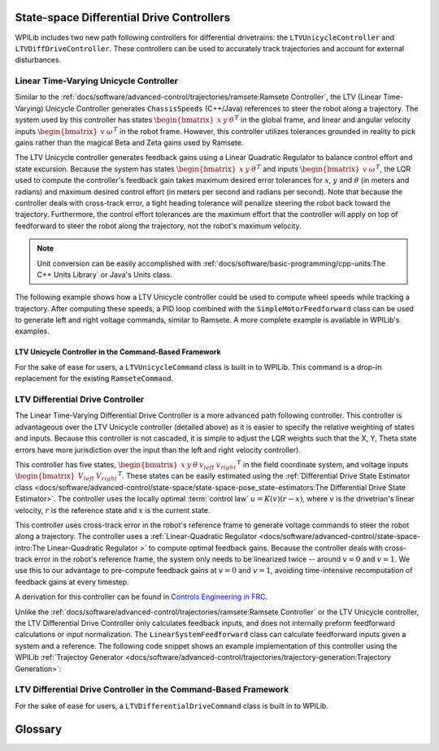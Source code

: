 State-space Differential Drive Controllers
==========================================

WPILib includes two new path following controllers for differential drivetrains: the ``LTVUnicycleController`` and ``LTVDiffDriveController``. These controllers can be used to accurately track trajectories and account for external disturbances.

Linear Time-Varying Unicycle Controller
---------------------------------------

Similar to the :ref:`docs/software/advanced-control/trajectories/ramsete:Ramsete Controller`, the LTV (Linear Time-Varying) Unicycle Controller generates ``ChassisSpeeds`` (C++/Java) references to steer the robot along a trajectory. The system used by this controller has states :math:`\begin{bmatrix}x & y & \theta \end{bmatrix}^T` in the global frame, and linear and angular velocity inputs :math:`\begin{bmatrix}v & \omega \end{bmatrix}^T` in the robot frame. However, this controller utilizes tolerances grounded in reality to pick gains rather than the magical Beta and Zeta gains used by Ramsete.

The LTV Unicycle controller generates feedback gains using a Linear Quadratic Regulator to balance control effort and state excursion. Because the system has states :math:`\begin{bmatrix}x & y & \theta \end{bmatrix}^T` and inputs :math:`\begin{bmatrix}v & \omega \end{bmatrix}^T`, the LQR used to compute the controller's feedback gain takes maximum desired error tolerances for :math:`x`, :math:`y` and :math:`\theta` (in meters and radians) and maximum desired control effort (in meters per second and radians per second). Note that because the controller deals with cross-track error, a tight heading tolerance will penalize steering the robot back toward the trajectory. Furthermore, the control effort tolerances are the maximum effort that the controller will apply on top of feedforward to steer the robot along the trajectory, not the robot's maximum velocity.

.. note:: Unit conversion can be easily accomplished with :ref:`docs/software/basic-programming/cpp-units:The C++ Units Library` or Java's Units class.

The following example shows how a LTV Unicycle controller could be used to compute wheel speeds while tracking a trajectory. After computing these speeds, a PID loop combined with the ``SimpleMotorFeedforward`` class can be used to generate left and right voltage commands, similar to Ramsete. A more complete example is available in WPILib's examples.

.. tabs::

   .. code-tab:: java

      LTVUnicycleController controller = new LTVUnicycleController(
          VecBuilder.fill(0.1, 0.1, 10), // X, Y and heading tolerances
          VecBuilder.fill(2.5, 1.5), 0.020); // linear and angular velocity input tolerances

      <...>

      ChassisSpeeds adjustedSpeeds = controller.calculate(currentRobotPose, goal);
      DifferentialDriveWheelSpeeds wheelSpeeds = kinematics.toWheelSpeeds(adjustedSpeeds);
      double left = wheelSpeeds.leftMetersPerSecond;
      double right = wheelSpeeds.rightMetersPerSecond;

   .. code-tab:: cpp

      frc::LTVUnicycleController controller{
          {0.1, 0.1, 10}, // X, Y and heading tolerances
          {2.5, 2.5}, 20_ms}; // linear and angular velocity input tolerances

      <...>

      ChassisSpeeds adjustedSpeeds = controller.Calculate(currentRobotPose, goal);
      auto [left, right] = kinematics.ToWheelSpeeds(adjustedSpeeds);

LTV Unicycle Controller in the Command-Based Framework
^^^^^^^^^^^^^^^^^^^^^^^^^^^^^^^^^^^^^^^^^^^^^^^^^^^^^^

For the sake of ease for users, a ``LTVUnicycleCommand`` class is built in to WPILib. This command is a drop-in replacement for the existing ``RamseteCommand``.


LTV Differential Drive Controller
---------------------------------

The Linear Time-Varying Differential Drive Controller is a more advanced path following controller. This controller is advantageous over the LTV Unicycle controller (detailed above) as it is easier to specify the relative weighting of states and inputs. Because this controller is not cascaded, it is simple to adjust the LQR weights such that the X, Y, Theta state errors have more jurisdiction over the input than the left and right velocity controller).

This controller has five states, :math:`\begin{bmatrix}x & y & \theta & v_{left} & v_{right} \end{bmatrix}^T` in the field coordinate system, and voltage inputs :math:`\begin{bmatrix}V_{left} & V_{right} \end{bmatrix}^T`. These states can be easily estimated using the :ref:`Differential Drive State Estimator class <docs/software/advanced-control/state-space/state-space-pose_state-estimators:The Differential Drive State Estimator>`. The controller uses the locally optimal :term:`control law` :math:`u= K(v)(r-x)`, where :math:`v` is the drivetrian's linear velocity, :math:`r` is the reference state and :math:`x` is the current state.

This controller uses cross-track error in the robot's reference frame to generate voltage commands to steer the robot along a trajectory. The controller uses a :ref:`Linear-Quadratic Regulator <docs/software/advanced-control/state-space-intro:The Linear-Quadratic Regulator >` to compute optimal feedback gains. Because the controller deals with cross-track error in the robot's reference frame, the system only needs to be linearized twice -- around :math:`v=0` and :math:`v=1`. We use this to our advantage to pre-compute feedback gains at :math:`v=0` and :math:`v=1`, avoiding time-intensive recomputation of feedback gains at every timestep.

A derivation for this controller can be found in `Controls Engineering in FRC <https://file.tavsys.net/control/controls-engineering-in-frc.pdf>`__.

Unlike the :ref:`docs/software/advanced-control/trajectories/ramsete:Ramsete Controller` or the LTV Unicycle controller, the LTV Differential Drive Controller only calculates feedback inputs, and does not internally preform feedforward calculations or input normalization. The ``LinearSystemFeedforward`` class can calculate feedforward inputs given a system and a reference. The following code snippet shows an example implementation of this controller using the WPILib :ref:`Trajectoy Generator <docs/software/advanced-control/trajectories/trajectory-generation:Trajectory Generation>`:

.. tabs::

    .. code-tab:: java
        // Instantiating our controller, feedforward and state observer
        final double kDt = 0.02;

        plant = LinearSystem.identifyDrivetrainSystem( // A state-space system representing our drivetrain
                3.02, 0.642, 1.382, 0.08495, 12);

        kinematics = new DifferentialDriveKinematics(1);

        controller = new LTVDiffDriveController(
                plant,
                new MatBuilder<>(Nat.N5(), Nat.N1()).fill(0.0625, 0.125, 2.5, 0.95, 0.95), // State excursion weights
                new MatBuilder<>(Nat.N2(), Nat.N1()).fill(12.0, 12.0), // Maximum control effort
                kinematics,
                kDt);

        feedforward = new PlantInversionFeedforward<>( 
                Nat.N10(), Nat.N2(), controller::getDynamics, kDt);

        estimator = new DifferentialDriveStateEstimator(
                plant,
                MatrixUtils.zeros(Nat.N10()), 
                new MatBuilder<>(Nat.N10(), Nat.N1()).fill(
                    0.002, 0.002, 0.0001, 1.5, 1.5, 0.5, 0.5, 10.0, 10.0, 2.0), // model state standard deviations
                new MatBuilder<>(Nat.N3(), Nat.N1()).fill(0.0001, 0.005, 0.005), // encoder and gyro measurement standard deviations
                new MatBuilder<>(Nat.N3(), Nat.N1()).fill(0.5, 0.5, 0.5), // global measurement standard deviations
                kinematics,
                kDt);

        var u = VecBuilder.fill(0, 0); // our last control input

        <...>

        double t = timer.get();
        var currentState = estimator.updateWithTime(
            robotHeading, leftEncoderPos, rightEncoderPos, u, t);

        var desiredState = trajectory.sample(t);

        var wheelVelocities = kinematics.toWheelSpeeds(
            new ChassisSpeeds(desiredState.velocityMetersPerSecond,
                    0,
                    desiredState.velocityMetersPerSecond * desiredState.curvatureRadPerMeter));

        Matrix<N5, N1> stateRef = new MatBuilder<>(Nat.N5(), Nat.N1()).fill(
                desiredState.poseMeters.getTranslation().getX(),
                desiredState.poseMeters.getTranslation().getY(),
                desiredState.poseMeters.getRotation().getRadians(),
                wheelVelocities.leftMetersPerSecond,
                wheelVelocities.rightMetersPerSecond);

        var augmentedRef = MatrixUtils.zeros(Nat.N10());
        augmentedRef.getStorage().insertIntoThis(0, 0, stateRef.getStorage());

        u = controller.calculate(
            currentState.block(Nat.N5(), Nat.N1(), new Pair<>(0, 0)), desiredState)
            .plus(feedforward.calculate(augmentedRef));

        // Normalize our output to preserve the ratio between left and right voltages while staying
        // at or below 12v
        boolean isOutputCapped = Math.abs(u.get(0, 0)) > 12.0 || Math.abs(u.get(1, 0)) > 12.0;
        if (isOutputCapped) {
            u = u.times(12.0 / CommonOps_DDRM.elementMaxAbs(u.getStorage().getDDRM()));
        }

        double leftVoltage = u.get(0, 0);
        double rightVoltage = u.get(1, 0);

        // Now send voltages to motors

    .. code-tab:: cpp
        // Instantiating our controller, feedforward and state observer
        constexpr auto kDt = 0.02_s;

        LinearSystem<2, 2, 2> plant = // A state-space system representing our drivetrain
            frc::IdentifyDrivetrainSystem(3.02, 0.642, 1.382, 0.08495, 12_V);

        const DifferentialDriveKinematics kinematics{1_m};

        LTVDiffDriveController controller{
            plant, {0.0625, 0.125, 2.5, 0.95, 0.95}, // State excursion weights
            {12.0, 12.0}, // Maximum control effort
            kinematics, kDt};

        std::function<Eigen::Matrix<double, 10, 1>(
            const Eigen::Matrix<double, 10, 1>&, const Eigen::Matrix<double, 2, 1>&)>
            controllerDynamics =
                [&](auto& x, auto& u) { return controller.Dynamics(x, u); };

        PlantInversionFeedforward<10, 2> feedforward{controllerDynamics, kDt};

        frc::DifferentialDriveStateEstimator estimator{
            plant,
            Eigen::Matrix<double, 10, 1>::Zero(),
            frc::MakeMatrix<10, 1>(0.002, 0.002, 0.0001, 1.5, 1.5, 0.5, 0.5, 10.0,
                                    10.0, 2.0), // model state standard deviations
            frc::MakeMatrix<3, 1>(0.0001, 0.005, 0.005), // encoder and gyro measurement standard deviations
            frc::MakeMatrix<3, 1>(0.1, 0.1, 0.01), // global measurement standard deviations
            kinematics,
            kDt};

        Eigen::Matrix<double, 2, 1> u;
        u.setZero(); // our last control input

        <...>

        double t = timer.get();
        Eigen::Matrix<double, 10, 1> currentState = estimator.UpdateWithTime(
            robotHeading, leftEncoderPos, rightEncoderPos, u, t);

        auto desiredState = trajectory.Sample(t);

        const ChassisSpeeds chassisSpeeds{
            desiredState.velocity, 0_mps,
            desiredState.velocity * desiredState.curvature};

        auto [left, right] = kinematics.ToWheelSpeeds(chassisSpeeds);

        Eigen::Matrix<double, 5, 1> stateRef;
        stateRef << desiredState.pose.Translation().X().to<double>(),
            desiredState.pose.Translation().Y().to<double>(),
            desiredState.pose.Rotation().Radians().to<double>(), left.to<double>(),
            right.to<double>();

        Eigen::Matrix<double, 10, 1> augmentedRef;
        augmentedRef.block<5, 1>(0, 0) = stateRef;

        u = controller.Calculate(currentState.block<5, 1>(0, 0), desiredState) +
            feedforward.Calculate(augmentedRef);

        // Normalize our output to preserve the ratio between left and right voltages while staying
        // at or below 12v
        bool outputCapped =
            std::abs((*u)(0, 0)) > 12.0 || std::abs((*u)(1, 0)) > 12.0;
        if (outputCapped) {
            u = 12.0 / u.lpNorm<Eigen::Infinity>();
        }

        double leftVoltage = u.get(0, 0);
        double rightVoltage = u.get(1, 0);

        // Now send voltages to motors

LTV Differential Drive Controller in the Command-Based Framework
----------------------------------------------------------------

For the sake of ease for users, a ``LTVDifferentialDriveCommand`` class is built in to WPILib. 

Glossary
========

.. glossary::

    Control Law
        A mathematical formula that generates :term:`input`\s to drive a :term:`system` to a desired :term:`state`.

